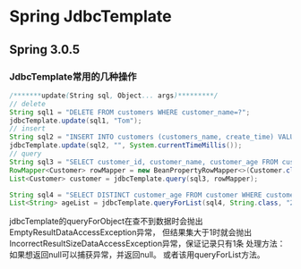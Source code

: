 * Spring JdbcTemplate
** Spring 3.0.5
*** JdbcTemplate常用的几种操作
#+BEGIN_SRC java
/*******update(String sql, Object... args)*********/
// delete
String sql1 = "DELETE FROM customers WHERE customer_name=?";
jdbcTemplate.update(sql1, "Tom");
// insert
String sql2 = "INSERT INTO customers (customers_name, create_time) VALUES (?,?)";
jdbcTemplate.update(sql2, "", System.currentTimeMillis());
// query
String sql3 = "SELECT customer_id, customer_name, customer_age FROM customer";
RowMapper<Customer> rowMapper = new BeanPropertyRowMapper<>(Customer.class);
List<Customer> customer = jdbcTemplate.query(sql3, rowMapper);

String sql4 = "SELECT DISTINCT customer_age FROM customer WHERE customer_age=?";
List<String> ageList = jdbcTemplate.queryForList(sql4, String.class, "28");
#+END_SRC
jdbcTemplate的queryForObject在查不到数据时会抛出EmptyResultDataAccessException异常，
但结果集大于1时就会抛出IncorrectResultSizeDataAccessException异常，保证记录只有1条
处理方法：如果想返回null可以捕获异常，并返回null。
或者该用queryForList方法。
